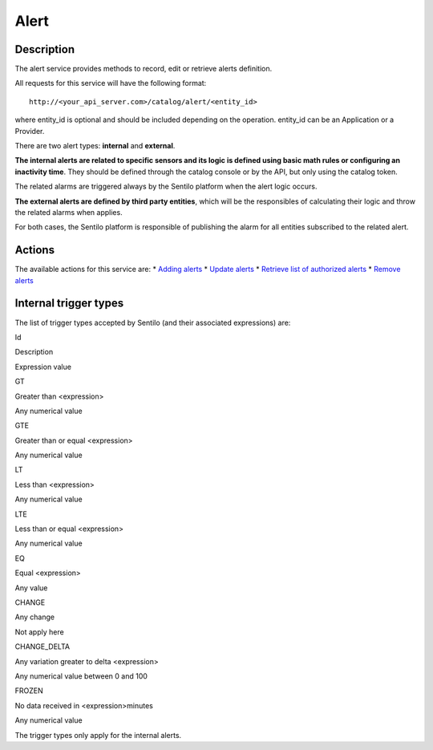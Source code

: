 Alert
=====

Description
-----------

The alert service provides methods to record, edit or retrieve alerts
definition.

All requests for this service will have the following format:

::

   http://<your_api_server.com>/catalog/alert/<entity_id>

where entity_id is optional and should be included depending on the
operation. entity_id can be an Application or a Provider.

There are two alert types: **internal** and **external**.

**The internal alerts are related to specific sensors and its logic is
defined using basic math rules or configuring an inactivity time**. They
should be defined through the catalog console or by the API, but only
using the catalog token.

The related alarms are triggered always by the Sentilo platform when the
alert logic occurs.

**The external alerts are defined by third party entities**, which will
be the responsibles of calculating their logic and throw the related
alarms when applies.

For both cases, the Sentilo platform is responsible of publishing the
alarm for all entities subscribed to the related alert.

Actions
-------

The available actions for this service are: \* `Adding
alerts <./alert/create_alerts>`__ \* `Update
alerts <./alert/update_alerts>`__ \* `Retrieve list of authorized
alerts <./alert/retrieve_authorized_alerts>`__ \* `Remove
alerts <./alert/delete_alerts>`__

Internal trigger types
----------------------

The list of trigger types accepted by Sentilo (and their associated
expressions) are:

.. raw:: html

   <table>

.. raw:: html

   <tbody>

.. raw:: html

   <tr>

.. raw:: html

   <th>

Id

.. raw:: html

   </th>

.. raw:: html

   <th>

Description

.. raw:: html

   </th>

.. raw:: html

   <th>

Expression value

.. raw:: html

   </th>

.. raw:: html

   </tr>

.. raw:: html

   <tr>

.. raw:: html

   <th>

GT

.. raw:: html

   </th>

.. raw:: html

   <td>

Greater than <expression>

.. raw:: html

   </td>

.. raw:: html

   <td>

Any numerical value

.. raw:: html

   </td>

.. raw:: html

   </tr>

.. raw:: html

   <tr>

.. raw:: html

   <th>

GTE

.. raw:: html

   </th>

.. raw:: html

   <td>

Greater than or equal <expression>

.. raw:: html

   </td>

.. raw:: html

   <td>

Any numerical value

.. raw:: html

   </td>

.. raw:: html

   </tr>

.. raw:: html

   <tr>

.. raw:: html

   <th>

LT

.. raw:: html

   </th>

.. raw:: html

   <td>

Less than <expression>

.. raw:: html

   </td>

.. raw:: html

   <td>

Any numerical value

.. raw:: html

   </td>

.. raw:: html

   </tr>

.. raw:: html

   <tr>

.. raw:: html

   <th>

LTE

.. raw:: html

   </th>

.. raw:: html

   <td>

Less than or equal <expression>

.. raw:: html

   </td>

.. raw:: html

   <td>

Any numerical value

.. raw:: html

   </td>

.. raw:: html

   </tr>

.. raw:: html

   <tr>

.. raw:: html

   <th>

EQ

.. raw:: html

   </th>

.. raw:: html

   <td>

Equal <expression>

.. raw:: html

   </td>

.. raw:: html

   <td>

Any value

.. raw:: html

   </td>

.. raw:: html

   </tr>

.. raw:: html

   <tr>

.. raw:: html

   <th>

CHANGE

.. raw:: html

   </th>

.. raw:: html

   <td>

Any change

.. raw:: html

   </td>

.. raw:: html

   <td>

Not apply here

.. raw:: html

   </td>

.. raw:: html

   </tr>

.. raw:: html

   <tr>

.. raw:: html

   <th>

CHANGE_DELTA

.. raw:: html

   </th>

.. raw:: html

   <td>

Any variation greater to delta <expression>

.. raw:: html

   </td>

.. raw:: html

   <td>

Any numerical value between 0 and 100

.. raw:: html

   </td>

.. raw:: html

   </tr>

.. raw:: html

   <tr>

.. raw:: html

   <th>

FROZEN

.. raw:: html

   </th>

.. raw:: html

   <td>

No data received in <expression>minutes

.. raw:: html

   </td>

.. raw:: html

   <td>

Any numerical value

.. raw:: html

   </td>

.. raw:: html

   </tr>

.. raw:: html

   </tbody>

.. raw:: html

   </table>

The trigger types only apply for the internal alerts.
